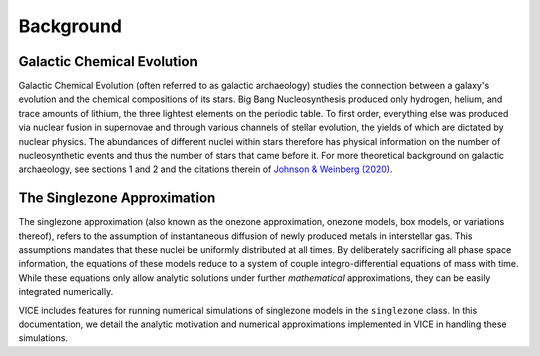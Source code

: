 
Background 
==========

Galactic Chemical Evolution 
---------------------------
Galactic Chemical Evolution (often referred to as galactic archaeology) 
studies the connection between a galaxy's evolution and the chemical 
compositions of its stars. Big Bang Nucleosynthesis produced only hydrogen, 
helium, and trace amounts of lithium, the three lightest elements on the 
periodic table. To first order, everything else was produced via nuclear 
fusion in supernovae and through various channels of stellar evolution, the 
yields of which are dictated by nuclear physics. The abundances of different 
nuclei within stars therefore has physical information on the number of 
nucleosynthetic events and thus the number of stars that came before it. 
For more theoretical background on galactic archaeology, see sections 1 and 2 
and the citations therein of `Johnson & Weinberg (2020)`__. 

__ paper1_ 
.. _paper1: https://arxiv.org/abs/1911.02598 

The Singlezone Approximation 
----------------------------
The singlezone approximation (also known as the onezone approximation, onezone 
models, box models, or variations thereof), refers to the assumption of 
instantaneous diffusion of newly produced metals in interstellar gas. This 
assumptions mandates that these nuclei be uniformly distributed at all times. 
By deliberately sacrificing all phase space information, the equations of 
these models reduce to a system of couple integro-differential equations of 
mass with time. While these equations only allow analytic solutions under 
further *mathematical* approximations, they can be easily integrated 
numerically. 

VICE includes features for running numerical simulations of singlezone models 
in the ``singlezone`` class. In this documentation, we detail the analytic 
motivation and numerical approximations implemented in VICE in handling 
these simulations. 

